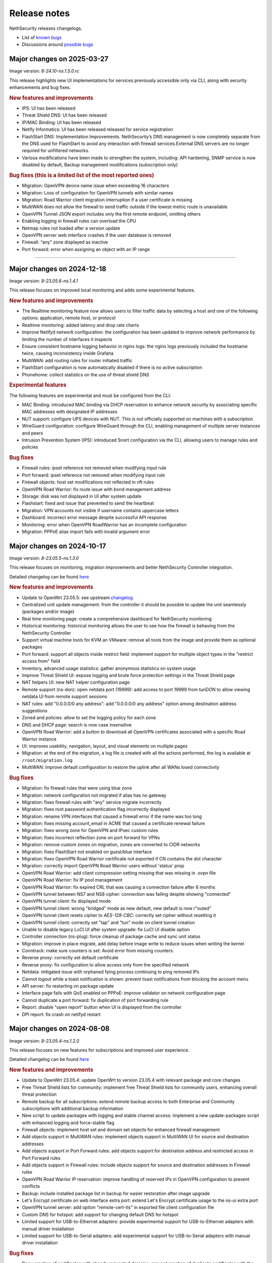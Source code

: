 =============
Release notes
=============

NethSecurity releases changelogs.

- List of `known bugs <https://github.com/NethServer/nethsecurity/issues?utf8=%E2%9C%93&q=is%3Aissue+is%3Aopen+label%3Abug>`_
- Discussions around `possible bugs <http://community.nethserver.org/c/bug>`_

Major changes on 2025-03-27
===========================

Image version: `8-24.10-ns.1.5.0.rc`

This release highlights new UI implementations for services previously accessible only via CLI, along with security enhancements and bug fixes.

.. rubric:: New features and improvements

- IPS: UI has been released 
- Threat Shield DNS: UI has been released 
- IP/MAC Binding: UI has been released 
- Netify Informatics: UI has been released released for service registration
- FlashStart DNS: Implementation Improvements. NethSecurity’s DNS management is now completely separate from the DNS used for FlashStart to avoid any interaction with firewall services.External DNS servers are no longer required for unfiltered networks.
- Various modifications have been made to strengthen the system, including: API hardening, SNMP service is now disabled by default, Backup management modifications (subscription only)


.. rubric:: Bug fixes (this is a limited list of the most reported ones)

- Migration: OpenVPN device name issue when exceeding 16 characters
- Migration: Loss of configuration for OpenVPN tunnels with similar names
- Migration: Road Warrior client migration interruption if a user certificate is missing
- MultiWAN does not allow the firewall to send traffic outside if the lowest metric route is unavailable
- OpenVPN Tunnel JSON export includes only the first remote endpoint, omitting others
- Enabling logging in firewall rules can overload the CPU
- Netmap rules not loaded after a version update
- OpenVPN server web interface crashes if the user database is removed
- Firewall: “any” zone displayed as inactive
- Port forward: error when assigning an object with an IP range

-------------

Major changes on 2024-12-18
===========================

Image version: `8-23.05.6-ns.1.4.1`

This release focuses on improved local monitoring and adds some experimental features.

.. rubric:: New features and improvements

- The Realtime monitoring feature now allows users to filter traffic data by selecting a host and one of the following options: application,
  remote host, or protocol
- Realtime monitoring: added latency and drop rate charts
- Improve Netifyd network configuration: the configuration has been updated to improve network performance by limiting the number of interfaces it inspects
- Ensure consistent hostname logging behavior in nginx logs: the nginx logs previously included the hostname twice, causing inconsistency inside Grafana
- MultiWAN: add routing rules for router initiated traffic
- FlashStart configuration is now automatically disabled if there is no active subscription
- Phonehome: collect statistics on the use of threat shield DNS

.. rubric:: Experimental features

The following features are experimental and must be configured from the CLI:

- MAC Binding: introduced MAC binding via DHCP reservation to enhance network security by associating specific MAC addresses with designated IP addresses
- NUT support: configure UPS devices with NUT. This is not officially supported on machines with a subscription
- WireGuard configuration: configure WireGuard through the CLI, enabling management of multiple server instances and peers
- Intrusion Prevention System (IPS): introduced Snort configuration via the CLI, allowing users to manage rules and policies

.. rubric:: Bug fixes

- Firewall rules: ipset reference not removed when modifying input rule
- Port forward: ipset reference not removed when modifying input rule
- Firewall objects: host set modifications not reflected in nft rules
- OpenVPN Road Warrior: fix route issue with bond management address
- Storage: disk was not displayed in UI after system update
- Flashstart: fixed and issue that prevented to send the heartbeat
- Migration: VPN accounts not visible if username contains uppercase letters
- Dashboard: incorrect error message despite successful API response
- Monitoring: error when OpenVPN RoadWarrior has an incomplete configuration
- Migration: PPPoE alias import fails with invalid argument error

Major changes on 2024-10-17
===========================

Image version: `8-23.05.5-ns.1.3.0`

This release focuses on monitoring, migration improvements and better NethSecurity Controller integration.

Detailed changelog can be found `here <https://github.com/NethServer/nethsecurity/milestone/5?closed=1>`__

.. rubric:: New features and improvements

- Update to OpenWrt 23.05.5: see upstream `changelog <https://openwrt.org/releases/23.05/notes-23.05.5>`_
- Centralized unit update management: from the controller it should be possible to update the unit seamlessly (packages and/or image)
- Real time monitoring page: create a comprehensive dashboard for NethSecurity monitoring
- Historical monitoring: historical monitoring allows the user to see how the firewall is behaving from the NethSecurity Controller
- Support virtual machine tools for KVM an VMware: remove all tools from the image and provide them as optional packages
- Port forward: support all objects inside restrict field: implement support for multiple object types in the "restrict access from" field
- Inventory, advanced usage statistics: gather anonymous statistics on system usage
- Improve Threat Shield UI: expose logging and brute force protection settings in the Threat Shield page
- NAT helpers UI: new NAT helper configuration page
- Remote support (ns-don): open netdata port (19999): add access to port 19999 from tunDON to allow viewing netdata UI from remote support sessions
- NAT rules: add "0.0.0.0/0 any address": add "0.0.0.0/0 any address" option among destination address suggestions
- Zoned and policies: allow to set the logging policy for each zone
- DNS and DHCP page: search is now case insensitive
- OpenVPN Road Warrior: add a button to download all OpenVPN certificates associated with a specific Road Warrior instance
- UI: improves usability, navigation, layout, and visual elements on multiple pages
- Migration: at the end of the migration, a log file is created with all the actions performed, the log is available at ``/root/migration.log``
- MultiWAN: improve default configuration to restore the uplink after all WANs losed connectivity

.. rubric:: Bug fixes

- Migration: fix firewall rules that were using blue zone
- Migration: network configuration not migrated if alias has no gateway
- Migration: fixes firewall rules with "any" service migrate incorrectly
- Migration: fixes root password authentication flag incorrectly displayed
- Migration: rename VPN interfaces that caused a firewall error if the name was too long
- Migration: fixes missing account_email in ACME that caused a certificate renewal failure
- Migration: fixes wrong zone for OpenVPN and IPsec custom rules
- Migration: fixes incorrect reflection zone on port forward for VPNs
- Migration: remove custom zones on migration, zones are converted to CIDR networks
- Migration: fixes FlashStart not enabled on guest/blue interface
- Migration: fixes OpenVPN Road Warrior certificate not exported if CN contains the dot character
- Migration: correctly import OpenVPN Road Warrior users without 'status' prop
- OpenVPN Road Warrior: add client compression setting missing that was missing in .ovpn file
- OpenVPN Road Warrior: fix IP pool management
- OpenVPN Road Warrior: fix expired CRL that was causing a connection failure after 6 months
- OpenVPN tunnel between NS7 and NS8 cipher: connection was failing despite showing "connected"
- OpenVPN tunnel client: fix displayed mode
- OpenVPN tunnel client: wrong "bridged" mode as new default, new default is now r"outed"
- OpenVPN tunnel client resets cipher to `AES-128-CBC`: correctly set cipher without resetting it
- OpenVPN tunnel client: correctly set "tap" and "tun" mode on client tunnel creation
- Unable to disable legacy LuCI UI after system upgrade: fix LuCI UI disable option
- Controller connection (ns-plug): force cleanup of package cache and sync unit status
- Migration: improve in place migrate, add delay before image write to reduce issues when writing the kernel
- Conntrack: make sure counters is set: Avoid error from missing counters.
- Reverse proxy: correctly set default certificate
- Reverse proxy: fix configuration to allow access only from the specified network
- Netdata: mitigated issue with orphaned fping process continuing to ping removed IPs
- Cannot logout while a toast notification is shown: prevent toast notifications from blocking the account menu
- API server: fix restarting on package update
- Interface page fails with QoS enabled on PPPoE: improve validator on network configuration page
- Cannot duplicate a port forward: fix duplication of port forwarding rule
- Report: disable "open report" button when UI is displayed from the controller
- DPI report: fix crash on netifyd restart

Major changes on 2024-08-08
===========================

Image version: `8-23.05.4-ns.1.2.0`

This release focuses on new features for subscriptions and improved user experience.

Detailed changelog can be found `here <https://github.com/NethServer/nethsecurity/milestone/4?closed=1>`__

.. rubric:: New features and improvements

- Update to OpenWrt 23.05.4: update OpenWrt to version 23.05.4 with relevant package and core changes
- Free Threat Shield lists for community: implement free Threat Shield lists for community users, enhancing overall threat protection
- Remote backup for all subscriptions: extend remote backup access to both Enterprise and Community subscriptions with additional backup information
- New script to update packages with logging and stable channel access: implement a new update-packages script with enhanced logging and force-stable flag
- Firewall objects: implement host set and domain set objects for enhanced firewall management
- Add objects support in MultiWAN rules: implement objects support in MultiWAN UI for source and destination addresses
- Add objects support in Port Forward rules: add objects support for destination address and restricted access in Port Forward rules
- Add objects support in Firewall rules: include objects support for source and destination addresses in Firewall rules
- OpenVPN Road Warrior IP reservation: improve handling of reserved IPs in OpenVPN configuration to prevent conflicts
- Backup: include installed package list in backup for easier restoration after image upgrade
- Let's Encrypt certificate on web interface extra port: extend Let's Encrypt certificate usage to the ns-ui extra port
- OpenVPN tunnel server: add option "remote-cert-tls" in exported file client configuration file
- Custom DNS for hotspot: add support for changing default DNS for hotspot
- Limited support for USB-to-Ethernet adapters: provide experimental support for USB-to-Ethernet adapters with manual driver installation
- Limited support for USB-to-Serial adapters: add experimental support for USB-to-Serial adapters with manual driver installation

.. rubric:: Bug fixes

- Deny creation of certificates with already requested domains: prevent creation of duplicate certificates with the same domain
- Visual issue with DHCP objects in OpenVPN Road Warrior: fix missing fields and display errors in DHCP options
- Cannot create reverse proxies: fix nginx configuration validation failure when creating reverse proxies
- Limit interface names to 13 characters: prevent mwan failure due to long interface names
- OpenVPN, unable to remove reserved IP for Road Warrior client: fix issue where reserved IP cannot be removed for Roadwarrior clients
- UI crash with over 3000 conntrack entries: fix UI crash and rpcd service break with large number of conntrack entries
- MultiWAN, missing WAN disconnection/reconnection alerts: new implementation of WAN alerts to correctly handle connection and reconnection events
- Controller, display the name of disconnected users: show the name of disconnected units instead of just the UUID
- Controller, display VPN port: add VPN port display in the NS8 UI for easier firewall configuration
- Controller, validate CN: add validation rule for controller name field to allow only letters and numbers
- Controller, do not remove .info file on disconnect: preserve unit information file for disconnected units
- Controller, units continuously toggle connected/disconnected: address issue with erratic connection status display for multiple units
- Migration, DHCP and DNS Services for blue/guest zone: enable DHCP and DNS services for migrated blue/guest zones
- Migration, OpenVPN reserved IP not assigned: address issue with reserved IP assignment for migrated certificates
- Migration, FlashStart username missing: fix issue where username field is not displayed in FlashStart interface after migration
- FlashStart, reduce number of queries: modify dnsdist configuration to optimize query handling and reduce unnecessary requests

Major changes on 2024-07-05
===========================

Image version: `8-23.05.3-ns.1.1.0`

This releases focuses on fixing bugs and delivering new features.

Detailed changelog can be found `here <https://github.com/NethServer/nethsecurity/milestone/3?closed=1>`__.

.. rubric:: New features and improvements

- Connections management: implemented interface for real-time monitoring and control of conntrack-tracked network connections
- MultiWAN sticky option: added sticky configuration in MultiWAN rules to maintain connection persistence across sessions
- DPI signature updates: enabled updated Deep Packet Inspection signatures for both community and enterprise subscription types
- Admin user management: implemented API functions to elevate local users to admin status and revoke admin privileges
- LDAP authentication enhancement: improved flexibility for Active Directory and non-standard LDAP Distinguished Name configurations
- Subscription repository authentication: implemented system_key verification for accessing subscription-based package repositories

.. rubric:: Bug fixes

- NVME storage utilization: resolved issue preventing usage of unallocated NVME drive space for system logging
- Backup restore validation: added specific error messaging for incorrect passphrase input during backup restoration process
- MWAN metrics adjustment: modified interface metric allocation to start at 20 and increment by 10 for improved load balancing
- Scheduled update UI consistency: corrected persistent display of completed scheduled updates in user interface
- MultiWAN policy labeling: fixed incorrect "balance" label display for custom single-gateway policies
- MultiWAN form validation and input handling: implemented proper input field state management and form validation in policy editor
- MultiWAN UI/UX refinement: enhanced port input flexibility and form submission logic for rules and policies
- Post-migration DHCP functionality: addressed DHCP address assignment failure after version 7.9 to 8 migration
- VPN account creation side-effect: prevented unintended removal of user display names upon VPN account creation
- Migration network configuration: implemented removal of extraneous gateway entries from non-red interfaces
- MultiWAN migration logic: added automatic disabling of MultiWAN configurations with single provider during migration
- IPsec configuration display: corrected UI to accurately reflect custom IPsec tunnel parameter values
- Reverse proxy functionality: resolved proxy pass issues for WebTop access post-migration
- Local user database integrity: fixed disappearance of local user entries following system updates
- Inventory system robustness: improved handling of VLAN devices on bridge interfaces and DNS configuration retrieval
- Controller configuration persistence: fixed configuration file corruption issue after saving cluster interface settings
- Controller setup workflow: improved configuration form with advanced options and clearer user guidance

Major changes on 2024-06-05
===========================

**This is a security release**

Image version: `8-23.05.3-ns.1.0.1`

Addressed security vulnerability: `GHSA-74xv-ww67-jjpx <https://github.com/NethServer/nethsecurity/security/advisories/GHSA-74xv-ww67-jjpx>`_ (disclosure will be published on 2024-06-20)

.. rubric:: Bug Fixes

- Security fix for GHSA-74xv-ww67-jjpx

- Ipsec: fix non working tunnel if selected WAN is a PPPoE over vlan
- MultiWAN: force maximum length for rules and policies names
- OpenVPN Road Warrior: prevent creation of users with trailing spaces
- Inventory: improve data collection for subscriptions and network
- Migration: fix OpenVPN Road Warrior users not visible in UI after migration
- API server: improved stability and performance by optimizing boot order for proper startup at boot time

Major changes on 2024-05-22
===========================

**Stable**

Image version: `8-23.05.3-ns.1.0.0`

The Stable release focuses on fixing bugs and improving the overall user experience.

Detailed changelog can be found `here <https://github.com/NethServer/nethsecurity/milestone/2?closed=1>`__.

.. rubric:: New features and improvements

- Routes: IPsec rules are now non-editable
- IPsec: added a validator for remote and local networks
- Autoreload VPN pages: VPN pages now automatically reload
- DHCP: added network scanning feature
- IPsec: improved handling of multiple networks within a single tunnel
- DHCP: force option for DHCP is now available in the UI
- Threat shield: remove enterprise list on subscription removal
- DPI: remove premium signatures on unregister
- Subscription: improve unregister modal
- Inventory: collect basic usage statistics
- IPsec: better expose PFS option
- Dashboard: add a notification of new available version
- Firewall rules: improve overall page readability
- Zones and policies: improved drawer for WAN zone
- Dashboard: show a warning if DNS is not configured
- NAT helpers: all NAT helpers are now included in the image but disabled by default

.. rubric:: Bug fixes

- FlashStart: DNS resolution fails after disabling the service
- FlashStart: fix first configuratin
- Let’s Encrypt: certificates are not created
- FlashStart: redirect rule is ineffective
- Firewall: ipset is not updated after removing an address
- Migration: host groups are not imported correctly in firewall rules
- Firewall rules: unable to insert custom IP address
- Threat shield: changes to allowlist are not immediately applied
- Migration: unable to edit imported IPsec tunnel
- OpenVPN road warrior: unable to re-create a previously created user from LDAP database
- OpenVPN RW: hosts are unreachable with bridged configuration
- MultiWAN: track IP is not updated
- Reverse Proxy: allow IP list should not be mandatory
- Controller: unable to connect unit if UI is disabled on port 443
- Subscription: unable to register a community subscription
- Install from USB: bad partition table
- Migration: unable to start PPPoE interface
- Threat shield: empty subscription feed
- Auto updates: cron job is not started during night
- Threat shield not started from the UI
- Migration: threat shield IP is not migrated
- EFI: unable to use free space as extra storage
- Zone: force creation in lowercase
- OpenVPN Road Warrior: OTP authentication, VPN disconnects after one hour
- ns-api: threatshield, set ban_nftexpiry and ban_logcount
- NAT helpers: active FTP sessions do not transfer files


Major changes on 2024-04-29
===========================

**Relase Candidate 2**

Image version: `8-23.05.3-ns.0.0.5-rc2`

The Release Candidate 2 release focuses on fixing bugs and improving the overall user experience.
Detailed changelog can be found `here <https://github.com/NethServer/nethsecurity/milestone/1?closed=1>`__.

.. rubric:: New features and improvements

- Firewall rules: improved display of rules section.
- FlashStart: added DNS resolution functionality after service disabling.
- Dashboard: enhanced card organization and added links.
- Routes: enabled creation of routes without gateway.
- Autoreload VPN pages: implemented automatic data reload every 10 seconds.
- Migration to vue-components lib: migrated components and utils to vue-components.
- UI: set rpcd timeout to 300 seconds to support long running tasks.
- DHCP: introduced network scanning feature.
- User database: sorted users by username and ensured consistent execution of LDAP queries.
- DHCP: enabled force option by default for DHCP servers, exposed the option in the UI.
- OpenVPN road warrior: implemented sorting of OpenVPN road warrior users by username.

.. rubric:: Bug fixes

- Firewall rules: resolved glitch displaying incorrect content.
- FlashStart: fixed DNS resolution failure post service disabling.
- Routes: prevented editing of IPsec rules.
- IPsec: validated remote/local networks to avoid duplicates.
- Port forward: corrected reflection option label.
- Migration: ensured proper import of host groups into firewall rules.
- Firewall rules: allowed insertion of custom IP addresses.
- Threat shield: apply changes to allowlist immediately.
- Migration: improve IPSec option migration and allow editing of imported IPsec tunnel.
- OpenVPN road warrior: resolved issue with user recreation from LDAP.
- Fixed axios error when committing changes.
- OpenVPN road warrior: fixed issue with bridged configuration.
- IPsec: improved handling of multiple networks with a single tunnel.
- Zones: fixed radio buttons IDs in Zones page.
- FlashStart: fixed ineffective redirect rule.
- Controller: refined behavior based on subscription presence.
- Firewall: updated ipset after IP address removal.

Major changes on 2024-04-10
===========================

**Release Candidate 1**

Image version: `8-23.05.3-ns.0.0.3-rc1`

The Release Candidate 1 release focuses on fixing bugs, adding the centralized controller, and improving the migration process from NethServer 7.

The issue tracker has been moved to GitHub. The new URL is: `https://github.com/NethServer/nethsecurity/issues <https://github.com/NethServer/nethsecurity/issues>`_.

.. rubric:: New features and improvements

* NethSecurity has been rebased on `OpenWrt 23.05.3 <https://forum.openwrt.org/t/openwrt-23-05-3-service-release/192587>`_.
* Added the :ref:`centralized controller <controller-section>` to manage multiple NethSecurity instances from a single interface.
* Port forwards: support port ranges in the source port field.
* Firewall rules: support IP ranges as destination rules.
* Backup: allow download of the backup file from the UI even if the machine has an enterprise subscription and remote backup server is not available.
* Threat shield: improve visualization of the threat shield page if the firewall does not have Internet access.
* Subscription: show subscription even if the machine has no Internet access.
* MultiWAN: improved management of the balance policy configuration.
* Network page: the up/down status of network interfaces now accurately reflects the cable status instead of the kernel status.
* Firewall rules: improve the visualization of the disabled firewall rules.
* Added an option to enable the privacy policy link during login.
* Remote support (don): allow access to UI and preserve the session after a firewall restart.
* Users: support bind on remote LDAP user datbases.

.. rubric:: Bug fixes

* 2FA: enable 2FA for user only after OTP verification.
* IPsec tunnels: correctly associate the ipsecX interface to the selected WAN.
* IPsec: make sure to start after a migration even if the associated WAN is not available.
* Migration: rework the network migration process to avoid issues with bonds, bridges, and aliases configuration.
* Migration: display bonds and bridges in the remapping page during the migration.
* Migration, update and backup: implement new upload and download methods to avoid issues with large files.
* Migration: fixed an issue that prevented the DHCP server from starting when DHCP options were present in the configuration.
* DPI: prevent loss of Enterprise signatures after an upgrade.
* Storage: added the ability to recreate a deleted storage partition.
* Network: fix creation of VLANs over bridges.
* Port forward and IPsec tunnels: fixed the visualization of WAN IPs, the page now displays all aliases and avoids duplicates even if the WAN is not available.
* Port forward: list LAN zone inside hairpin NAT destinations.
* OpenVPN tunnel: fixed an issue that prevented the modification of a P2P tunnel.
* MultiWAN page: correctly sort WAN interfaces by priority.
* MultiWAN page: do not show WAN aliases inside the policy page.
* DHCP: hide static leases inside the dynamic leases tab.
* Proxy pass: fix an issue that was preventing the modification of a proxy pass rule.
* OpenVPN tunnel: fix default cipher selection for P2P tunnels.
* DPI: restart netifyd after a network configuration change.
* FlashStart: fix firewall registration to the FlashStart service.
* FlashStart: fix secondary DNS address.
* Firewall rules: fix duplicated host in source and destination address.
* OpenVPN Road Warrior: fix bulk user creation for large user lists.

.. rubric:: Known bugs

Network bonds still suffer from some issues. If you're migrating from NethServer 7, please be aware of the following:

* VLAN over a bond interface is not created if bond hasn't a role
* During bond creation, sometimes, the web UI doesn't show the devices to add to the bond
* The newly created bond shows a button saying "Configure bond", but then it does not configure the bond itself but the interface member of the bond

.. rubric:: Upgrade notes

If you are upgrading from a previous beta version and have any IPsec tunnels configured, you must run the following commands after the upgrade:

.. code-block:: shell

  uci delete ipsec.ns_ipsec_global.interface
  uci commit ipsec
  /etc/init.d/swanctl restart


Major changes on 2024-02-29
===========================

**Beta 2**

Image version: `8-23.05.2-ns.0.0.2-beta2`

The Beta2 release focuses on improving the new UI and enhancing the overall user experience.

.. rubric:: New features

New packages included in the image:

* Added SNMPD package for network monitoring and management.
* Dyndns package included for dynamic DNS services.
* Expanded driver support for older network interfaces and vmnet environments.

User interface (UI):

* Default UI port changed to 9090, accessible from WAN. The UI is also accessible from LAN and WAN on port 443.
* LuCI interface disabled by default for streamlined experience.
* New page configure Source NAT, Masquerading, No-NAT and netmap rules.
* Improved readability of network packet counts on the network page.

Network:

* PPPoE with DHCPv6-PD support implemented.
* It's now possible to configure bond network interfaces from the UI.

DPI:

* Automatic network change reconfiguration enabled.
* All non-WAN interfaces displayed on the DPI page. To upgrade the DPI configuration on existing installations, execute:

  .. code-block:: bash

    echo '{"changes": {"network": []}}' | /usr/libexec/rpcd/ns.commit call commit

Additional features:

* Improved the installation script ``ns-install``: installation is now faster and it halts the system at the end of the installation process.
* Improved migration UI for smoother upgrade experience.
* DHCP static lease creation from existing dynamic leases.
* Two-factor authentication (2FA) for administrator accounts.
* Redesigned login experience with a more integrated and admin-oriented look and feel.
* Pre and post commit hooks added for enhanced API control.
* Subscription-based opt-in feature for automatic updates, accessible only to users with active subscriptions.

.. rubric:: Bug fixes

MultiWAN:

- Improved rule flexibility: now allows specifying single IP addresses (not just CIDR format) in source/destination fields for rules.
- Policy protection: prevents accidental deletion of policies already used in rules.
- Fixed mwan chart display: mwan chart within Netdata now shows correctly after multi-WAN configuration.

Firewall:

- Enhanced protocol handling: creates rules for all protocols (not just TCP/UDP) when "any" is selected.
- Improved rule readability: in rules with 2 or more source/destination addresses, only the second address was readily visible in the tooltip.

Port Forwarding:

- Streamlined configuration: source and destination ports are only required for TCP/UDP protocols.
- Simplified ALL protocol selection: when "ALL" protocol is chosen, other protocol options are disabled as they are redundant.

Certificates:

- Fixed issue: custom certificate being overwritten with self-generated certificate when set as default certificate for the firewall FQDN.
- Correctly display certificate domain: on the certificate list, the subject displayed now corresponds to the client certificate instead of the first certificate in the chain.
- Fix Let's Encrypt certificate deletion: forced acme.sh to generate a new configuration when recreating a Let's Encrypt certificate for the same domain,
  instead of reusing the existing one.
- Let's Encrypt certificate request: disabled automatic redirection from port 80 to 443 to avoid conflicts with acme.sh.

DPI:

- Fixed configuration loss: resolved issue where saved DPI filter configurations were deleted during upgrade from previous versions

Network:

- Improved interface management: enabled editing of interfaces even after their associated zone is deleted.

API:

- Log consistency: standardized API server logs for NethSecurity API server to match objects passed to scripts.

OpenVPN:

- Resolved port update issue: changing OpenVPN Road Warrior service port through the UI now correctly reflects the update in the service configuration and associated firewall rule.
- Configuration protection: fixed issue where RoadWarrior configuration was lost when changing a user's password.
- Enhanced authentication: addressed OpenVPN Roadwarrior authentication failures using local users in NethSecurity beta1.
- Resolved tunnel server status: fixed issue where the tunnel server status was not correctly displayed in the UI.

Hotspot:

- MAC address inclusion: resolved problem where MAC addresses were missing in the "unit" section of the Hotspot Manager when the hotspot relied on a VLAN.
- VLAN deletion: fixed issue preventing deletion of VLANs previously used by unregistered hotspots, even after the VLAN was freed.
- Enhanced status visibility: added enabled/disabled status to the main tab for quick reference.

DHCP:

- Fixed missing key value for a preconfigured advanced option, ensuring proper functionality.
- Improved display of multiple options by removing redundant label.

IPsec:

- IPsec rule NAT port: corrected port for Allow-IPsec-NAT rule, changed from 500 to 4500 (UDP)
- Duplicate rules: prevented duplicate firewall rule creation on tunnel creations
- Fix spelling of IPsec rule names

.. rubric:: Known bugs

IPsec:

- Only the first subnet in the IPSec tunnel is functional: when defining more than one network in an IPSec tunnel between different devices,
  only the first network works; traffic destined to other subnets in the tunnel is not routed correctly.
  A workaround is to create multiple tunnels with individual subnets.
  This issue does not occur between two NethSecurity 8 devices (as they use the same daemon), but it can occur between, for example,
  a NethSecurity 8 and a NethServer 7.9.

Major changes on 2024-02-01
===========================

**Beta 1**

Image version: `8-23.05.2-ns.0.0.1-beta1`

The Beta1 release marks the transition to the new UI as the primary configuration interface.
Luci remains active by default for configurations not yet available in the new UI and for verification purposes.
Known bugs in the new interface can be found `here <https://trello.com/b/FndRrgIp/nethsecurity-project?filter=label:BUG>`_.

Main changes:

- Added a dedicated page for managing certificates and reverse proxy settings. Improved the import process for both configurations.
- Introduced a new page for configuring firewall rules. Users are advised to use this page instead of Luci's, as using both may lead to incompatibilities.
- Added a page for Quality of Service (QoS) configuration to enhance network traffic management.
- Added a page for configuring OpenVPN Roadwarrior. Updated the migration process for the new implementation.
- Introduced the option to use a partition of the main disk as storage for logs.
- Improved the migration process for multiwan and OpenVPN tunnels, enhancing overall system compatibility.
- Streamlined the management of upgrades and migrations, focusing on a smoother transition.
- Implemented a new versioning system to uniquely identify each image, enhancing clarity in tracking releases.
- Incorporated numerous usability improvements and fixed issues across existing pages, ensuring a more user-friendly experience.

Major changes on 2023-12-11
===========================

**Alpha 2**

This alpha release is specifically crafted for evaluation purposes, focusing on testing the functionalities of the new system's user interface. 
Users are provided with the option to experience either the ongoing development of the new interface or stick with the established LuCI interface.
Known bugs in the new interface can be found `here <https://trello.com/b/FndRrgIp/nethsecurity-project?filter=label:BUG>`_.

**UI Enhancements**

- Resolved numerous bugs across various pages, including DHCP and DPI filter, enhancing overall pages stability.
- Introduced the OpenVPN tunnel configuration page.
- Added the IPsec tunnel configuration page.
- Incorporated the Hotspot (Dedalo) configuration page.
- Implemented the Backup and Restore page.
- Introduced exclusion functionality to the DPI filter page.
- Exposed netdata reports within the UI, featuring a configurable ping latency monitor.
- Addressed the default language issue for non-translated languages.
- Refactored and improved the Network page.
- Added a page to manage System Updates.
- Included a migration page from NethServer 7.
- Enabled factory reset functionality directly from the UI.
- Implemented a VPN Users page in preparation for the upcoming OpenVPN Road Warrior server.

**General Improvements**

- Updated the base OpenWrt to version 23.05.2.
- Established a mechanism to send alerts to remote portals, including my.nethesis.it and my.nethserver.com.
- Added support for One-Time Passwords (OTP) in future OpenVPN Road Warrior server configurations.

**Note**: the bond configuration is still in progress, and as a result, bond-type network interfaces are currently non-functional in this release.

Major changes on 2023-10-31
===========================

**Alpha 1**

This is an alpha release, designed for evaluation purposes to explore the functionalities of the new system.
Users have the option to use the new interface, which is currently under development or the legacy LuCI interface.
Please note that some features available on the old LuCI interface will be removed once the corresponding page on the new interface is completed.

While the entire backend functionality is already operational and thoroughly tested, the new interface is not yet complete.
Some bugs in the new interface are already known and can be found `here <https://trello.com/b/FndRrgIp/nethsecurity-project?filter=label:BUG>`_.

The new interface includes the following features:

- Dashboard
- Subscription Management
- Hostname and Timezone Configuration
- Additional Storage Setup
- Network Interface Configuration
- DNS and DHCP Settings
- Routing Configuration
- Multi-WAN Support
- Port Forwarding Options
- Zones and Policies Management
- Flashstart DNS Filtering
- Deep Packet Inspection (DPI) Filtering
- Root User Password Change
- Access to System Logs

.. _release_glossary-section:

Releases glossary
=================

The software release cycle includes four stages: Alpha, Beta, Release Candidate (RC), and Stable.

During the **Alpha** stage, the software is not thoroughly tested and may not include all planned features.
This release is not suitable for production environments. However, it can be used to preview what's coming in the upcoming version.
Please note that updates from an Alpha release to other releases are not supported.

The **Beta** stage indicates that the software is mostly feature complete, but it may still contain many known and unknown bugs.
This release should not be used on production environments. However, it can be used to test the software before deploying it to production.
Updates from a Beta release to an RC or Stable release are supported but may require a manual procedure.

During the **Release Candidate (RC)** stage, the software is feature complete, and it contains no known bugs.
If no major issues arise, it can be promoted to Stable. Updates from an RC release to a Stable release are supported
and should be almost automatic.
However, if you're new to the software, it's best to use it in production only if you already have some experience with it.

The **Stable** release is the most reliable and safe to use in production environments.
It has been thoroughly tested and is considered to be free of major bugs.

